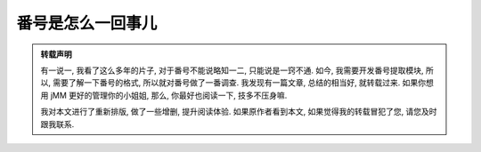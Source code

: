 番号是怎么一回事儿
==================

.. admonition:: 转载声明

    有一说一, 我看了这么多年的片子, 对于番号不能说略知一二, 只能说是一窍不通. 如今, 我需要开发番号提取模块, 所以, 需要了解一下番号的格式, 所以就对番号做了一番调查. 我发现有一篇文章, 总结的相当好, 就转载过来. 如果你想用 jMM 更好的管理你的小姐姐, 那么, 你最好也阅读一下, 技多不压身嘛.

    我对本文进行了重新排版, 做了一些增删, 提升阅读体验. 如果原作者看到本文, 如果觉得我的转载冒犯了您, 请您及时跟我联系.


